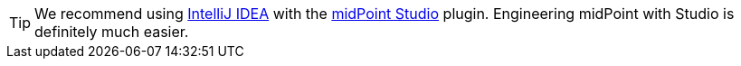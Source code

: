 :page-visibility: hidden

[TIP]
====
We recommend using link:https://www.jetbrains.com/idea/[IntelliJ IDEA] with the xref:/midpoint/tools/studio/[midPoint Studio] plugin.
Engineering midPoint with Studio is definitely much easier.
====
